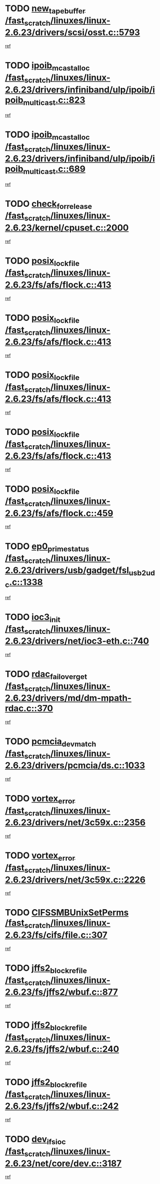 * TODO [[view:/fast_scratch/linuxes/linux-2.6.23/drivers/scsi/osst.c::face=ovl-face1::linb=5793::colb=10::cole=25][new_tape_buffer /fast_scratch/linuxes/linux-2.6.23/drivers/scsi/osst.c::5793]]
[[view:/fast_scratch/linuxes/linux-2.6.23/drivers/scsi/osst.c::face=ovl-face2::linb=5756::colb=1::cole=11][ref]]
* TODO [[view:/fast_scratch/linuxes/linux-2.6.23/drivers/infiniband/ulp/ipoib/ipoib_multicast.c::face=ovl-face1::linb=823::colb=12::cole=29][ipoib_mcast_alloc /fast_scratch/linuxes/linux-2.6.23/drivers/infiniband/ulp/ipoib/ipoib_multicast.c::823]]
[[view:/fast_scratch/linuxes/linux-2.6.23/drivers/infiniband/ulp/ipoib/ipoib_multicast.c::face=ovl-face2::linb=793::colb=1::cole=10][ref]]
* TODO [[view:/fast_scratch/linuxes/linux-2.6.23/drivers/infiniband/ulp/ipoib/ipoib_multicast.c::face=ovl-face1::linb=689::colb=10::cole=27][ipoib_mcast_alloc /fast_scratch/linuxes/linux-2.6.23/drivers/infiniband/ulp/ipoib/ipoib_multicast.c::689]]
[[view:/fast_scratch/linuxes/linux-2.6.23/drivers/infiniband/ulp/ipoib/ipoib_multicast.c::face=ovl-face2::linb=673::colb=1::cole=10][ref]]
* TODO [[view:/fast_scratch/linuxes/linux-2.6.23/kernel/cpuset.c::face=ovl-face1::linb=2000::colb=2::cole=19][check_for_release /fast_scratch/linuxes/linux-2.6.23/kernel/cpuset.c::2000]]
[[view:/fast_scratch/linuxes/linux-2.6.23/kernel/cpuset.c::face=ovl-face2::linb=1991::colb=1::cole=10][ref]]
* TODO [[view:/fast_scratch/linuxes/linux-2.6.23/fs/afs/flock.c::face=ovl-face1::linb=413::colb=7::cole=22][posix_lock_file /fast_scratch/linuxes/linux-2.6.23/fs/afs/flock.c::413]]
[[view:/fast_scratch/linuxes/linux-2.6.23/fs/afs/flock.c::face=ovl-face2::linb=290::colb=1::cole=10][ref]]
* TODO [[view:/fast_scratch/linuxes/linux-2.6.23/fs/afs/flock.c::face=ovl-face1::linb=413::colb=7::cole=22][posix_lock_file /fast_scratch/linuxes/linux-2.6.23/fs/afs/flock.c::413]]
[[view:/fast_scratch/linuxes/linux-2.6.23/fs/afs/flock.c::face=ovl-face2::linb=359::colb=2::cole=11][ref]]
* TODO [[view:/fast_scratch/linuxes/linux-2.6.23/fs/afs/flock.c::face=ovl-face1::linb=413::colb=7::cole=22][posix_lock_file /fast_scratch/linuxes/linux-2.6.23/fs/afs/flock.c::413]]
[[view:/fast_scratch/linuxes/linux-2.6.23/fs/afs/flock.c::face=ovl-face2::linb=368::colb=1::cole=10][ref]]
* TODO [[view:/fast_scratch/linuxes/linux-2.6.23/fs/afs/flock.c::face=ovl-face1::linb=413::colb=7::cole=22][posix_lock_file /fast_scratch/linuxes/linux-2.6.23/fs/afs/flock.c::413]]
[[view:/fast_scratch/linuxes/linux-2.6.23/fs/afs/flock.c::face=ovl-face2::linb=398::colb=1::cole=10][ref]]
* TODO [[view:/fast_scratch/linuxes/linux-2.6.23/fs/afs/flock.c::face=ovl-face1::linb=459::colb=7::cole=22][posix_lock_file /fast_scratch/linuxes/linux-2.6.23/fs/afs/flock.c::459]]
[[view:/fast_scratch/linuxes/linux-2.6.23/fs/afs/flock.c::face=ovl-face2::linb=458::colb=1::cole=10][ref]]
* TODO [[view:/fast_scratch/linuxes/linux-2.6.23/drivers/usb/gadget/fsl_usb2_udc.c::face=ovl-face1::linb=1338::colb=7::cole=23][ep0_prime_status /fast_scratch/linuxes/linux-2.6.23/drivers/usb/gadget/fsl_usb2_udc.c::1338]]
[[view:/fast_scratch/linuxes/linux-2.6.23/drivers/usb/gadget/fsl_usb2_udc.c::face=ovl-face2::linb=1317::colb=3::cole=12][ref]]
* TODO [[view:/fast_scratch/linuxes/linux-2.6.23/drivers/net/ioc3-eth.c::face=ovl-face1::linb=740::colb=1::cole=10][ioc3_init /fast_scratch/linuxes/linux-2.6.23/drivers/net/ioc3-eth.c::740]]
[[view:/fast_scratch/linuxes/linux-2.6.23/drivers/net/ioc3-eth.c::face=ovl-face2::linb=724::colb=1::cole=10][ref]]
* TODO [[view:/fast_scratch/linuxes/linux-2.6.23/drivers/md/dm-mpath-rdac.c::face=ovl-face1::linb=370::colb=6::cole=23][rdac_failover_get /fast_scratch/linuxes/linux-2.6.23/drivers/md/dm-mpath-rdac.c::370]]
[[view:/fast_scratch/linuxes/linux-2.6.23/drivers/md/dm-mpath-rdac.c::face=ovl-face2::linb=359::colb=1::cole=10][ref]]
* TODO [[view:/fast_scratch/linuxes/linux-2.6.23/drivers/pcmcia/ds.c::face=ovl-face1::linb=1033::colb=6::cole=21][pcmcia_devmatch /fast_scratch/linuxes/linux-2.6.23/drivers/pcmcia/ds.c::1033]]
[[view:/fast_scratch/linuxes/linux-2.6.23/drivers/pcmcia/ds.c::face=ovl-face2::linb=1029::colb=1::cole=10][ref]]
* TODO [[view:/fast_scratch/linuxes/linux-2.6.23/drivers/net/3c59x.c::face=ovl-face1::linb=2356::colb=3::cole=15][vortex_error /fast_scratch/linuxes/linux-2.6.23/drivers/net/3c59x.c::2356]]
[[view:/fast_scratch/linuxes/linux-2.6.23/drivers/net/3c59x.c::face=ovl-face2::linb=2275::colb=1::cole=10][ref]]
* TODO [[view:/fast_scratch/linuxes/linux-2.6.23/drivers/net/3c59x.c::face=ovl-face1::linb=2226::colb=3::cole=15][vortex_error /fast_scratch/linuxes/linux-2.6.23/drivers/net/3c59x.c::2226]]
[[view:/fast_scratch/linuxes/linux-2.6.23/drivers/net/3c59x.c::face=ovl-face2::linb=2166::colb=1::cole=10][ref]]
* TODO [[view:/fast_scratch/linuxes/linux-2.6.23/fs/cifs/file.c::face=ovl-face1::linb=307::colb=3::cole=22][CIFSSMBUnixSetPerms /fast_scratch/linuxes/linux-2.6.23/fs/cifs/file.c::307]]
[[view:/fast_scratch/linuxes/linux-2.6.23/fs/cifs/file.c::face=ovl-face2::linb=291::colb=1::cole=11][ref]]
* TODO [[view:/fast_scratch/linuxes/linux-2.6.23/fs/jffs2/wbuf.c::face=ovl-face1::linb=877::colb=1::cole=19][jffs2_block_refile /fast_scratch/linuxes/linux-2.6.23/fs/jffs2/wbuf.c::877]]
[[view:/fast_scratch/linuxes/linux-2.6.23/fs/jffs2/wbuf.c::face=ovl-face2::linb=874::colb=1::cole=10][ref]]
* TODO [[view:/fast_scratch/linuxes/linux-2.6.23/fs/jffs2/wbuf.c::face=ovl-face1::linb=240::colb=2::cole=20][jffs2_block_refile /fast_scratch/linuxes/linux-2.6.23/fs/jffs2/wbuf.c::240]]
[[view:/fast_scratch/linuxes/linux-2.6.23/fs/jffs2/wbuf.c::face=ovl-face2::linb=238::colb=1::cole=10][ref]]
* TODO [[view:/fast_scratch/linuxes/linux-2.6.23/fs/jffs2/wbuf.c::face=ovl-face1::linb=242::colb=2::cole=20][jffs2_block_refile /fast_scratch/linuxes/linux-2.6.23/fs/jffs2/wbuf.c::242]]
[[view:/fast_scratch/linuxes/linux-2.6.23/fs/jffs2/wbuf.c::face=ovl-face2::linb=238::colb=1::cole=10][ref]]
* TODO [[view:/fast_scratch/linuxes/linux-2.6.23/net/core/dev.c::face=ovl-face1::linb=3187::colb=9::cole=19][dev_ifsioc /fast_scratch/linuxes/linux-2.6.23/net/core/dev.c::3187]]
[[view:/fast_scratch/linuxes/linux-2.6.23/net/core/dev.c::face=ovl-face2::linb=3186::colb=3::cole=12][ref]]
* TODO [[view:/fast_scratch/linuxes/linux-2.6.23/mm/memory.c::face=ovl-face1::linb=2610::colb=10::cole=20][do_wp_page /fast_scratch/linuxes/linux-2.6.23/mm/memory.c::2610]]
[[view:/fast_scratch/linuxes/linux-2.6.23/mm/memory.c::face=ovl-face2::linb=2605::colb=1::cole=10][ref]]
* TODO [[view:/fast_scratch/linuxes/linux-2.6.23/drivers/parisc/pdc_stable.c::face=ovl-face1::linb=1027::colb=3::cole=21][kobject_unregister /fast_scratch/linuxes/linux-2.6.23/drivers/parisc/pdc_stable.c::1027]]
[[view:/fast_scratch/linuxes/linux-2.6.23/drivers/parisc/pdc_stable.c::face=ovl-face2::linb=1025::colb=2::cole=11][ref]]
* TODO [[view:/fast_scratch/linuxes/linux-2.6.23/drivers/usb/gadget/amd5536udc.c::face=ovl-face1::linb=3035::colb=3::cole=17][usb_disconnect /fast_scratch/linuxes/linux-2.6.23/drivers/usb/gadget/amd5536udc.c::3035]]
[[view:/fast_scratch/linuxes/linux-2.6.23/drivers/usb/gadget/amd5536udc.c::face=ovl-face2::linb=2867::colb=2::cole=11][ref]]
* TODO [[view:/fast_scratch/linuxes/linux-2.6.23/drivers/usb/gadget/amd5536udc.c::face=ovl-face1::linb=3035::colb=3::cole=17][usb_disconnect /fast_scratch/linuxes/linux-2.6.23/drivers/usb/gadget/amd5536udc.c::3035]]
[[view:/fast_scratch/linuxes/linux-2.6.23/drivers/usb/gadget/amd5536udc.c::face=ovl-face2::linb=2927::colb=2::cole=11][ref]]
* TODO [[view:/fast_scratch/linuxes/linux-2.6.23/drivers/usb/gadget/amd5536udc.c::face=ovl-face1::linb=3035::colb=3::cole=17][usb_disconnect /fast_scratch/linuxes/linux-2.6.23/drivers/usb/gadget/amd5536udc.c::3035]]
[[view:/fast_scratch/linuxes/linux-2.6.23/drivers/usb/gadget/amd5536udc.c::face=ovl-face2::linb=2950::colb=2::cole=11][ref]]
* TODO [[view:/fast_scratch/linuxes/linux-2.6.23/drivers/usb/gadget/amd5536udc.c::face=ovl-face1::linb=3035::colb=3::cole=17][usb_disconnect /fast_scratch/linuxes/linux-2.6.23/drivers/usb/gadget/amd5536udc.c::3035]]
[[view:/fast_scratch/linuxes/linux-2.6.23/drivers/usb/gadget/amd5536udc.c::face=ovl-face2::linb=2993::colb=3::cole=12][ref]]
* TODO [[view:/fast_scratch/linuxes/linux-2.6.23/drivers/net/tokenring/3c359.c::face=ovl-face1::linb=1146::colb=4::cole=21][unregister_netdev /fast_scratch/linuxes/linux-2.6.23/drivers/net/tokenring/3c359.c::1146]]
[[view:/fast_scratch/linuxes/linux-2.6.23/drivers/net/tokenring/3c359.c::face=ovl-face2::linb=1061::colb=1::cole=10][ref]]
* TODO [[view:/fast_scratch/linuxes/linux-2.6.23/drivers/usb/gadget/amd5536udc.c::face=ovl-face1::linb=3089::colb=13::cole=24][udc_dev_isr /fast_scratch/linuxes/linux-2.6.23/drivers/usb/gadget/amd5536udc.c::3089]]
[[view:/fast_scratch/linuxes/linux-2.6.23/drivers/usb/gadget/amd5536udc.c::face=ovl-face2::linb=3052::colb=1::cole=10][ref]]
* TODO [[view:/fast_scratch/linuxes/linux-2.6.23/ipc/mqueue.c::face=ovl-face1::linb=976::colb=1::cole=5][fput /fast_scratch/linuxes/linux-2.6.23/ipc/mqueue.c::976]]
[[view:/fast_scratch/linuxes/linux-2.6.23/ipc/mqueue.c::face=ovl-face2::linb=939::colb=1::cole=10][ref]]
* TODO [[view:/fast_scratch/linuxes/linux-2.6.23/ipc/mqueue.c::face=ovl-face1::linb=896::colb=1::cole=5][fput /fast_scratch/linuxes/linux-2.6.23/ipc/mqueue.c::896]]
[[view:/fast_scratch/linuxes/linux-2.6.23/ipc/mqueue.c::face=ovl-face2::linb=864::colb=1::cole=10][ref]]
* TODO [[view:/fast_scratch/linuxes/linux-2.6.23/mm/mmap.c::face=ovl-face1::linb=623::colb=3::cole=7][fput /fast_scratch/linuxes/linux-2.6.23/mm/mmap.c::623]]
[[view:/fast_scratch/linuxes/linux-2.6.23/mm/mmap.c::face=ovl-face2::linb=535::colb=2::cole=11][ref]]
* TODO [[view:/fast_scratch/linuxes/linux-2.6.23/mm/mmap.c::face=ovl-face1::linb=623::colb=3::cole=7][fput /fast_scratch/linuxes/linux-2.6.23/mm/mmap.c::623]]
[[view:/fast_scratch/linuxes/linux-2.6.23/mm/mmap.c::face=ovl-face2::linb=563::colb=2::cole=11][ref]]
* TODO [[view:/fast_scratch/linuxes/linux-2.6.23/drivers/usb/gadget/inode.c::face=ovl-face1::linb=605::colb=2::cole=14][aio_complete /fast_scratch/linuxes/linux-2.6.23/drivers/usb/gadget/inode.c::605]]
[[view:/fast_scratch/linuxes/linux-2.6.23/drivers/usb/gadget/inode.c::face=ovl-face2::linb=592::colb=1::cole=10][ref]]
* TODO [[view:/fast_scratch/linuxes/linux-2.6.23/drivers/usb/gadget/goku_udc.c::face=ovl-face1::linb=1535::colb=2::cole=9][command /fast_scratch/linuxes/linux-2.6.23/drivers/usb/gadget/goku_udc.c::1535]]
[[view:/fast_scratch/linuxes/linux-2.6.23/drivers/usb/gadget/goku_udc.c::face=ovl-face2::linb=1528::colb=1::cole=10][ref]]
* TODO [[view:/fast_scratch/linuxes/linux-2.6.23/drivers/usb/gadget/goku_udc.c::face=ovl-face1::linb=1644::colb=2::cole=11][ep0_setup /fast_scratch/linuxes/linux-2.6.23/drivers/usb/gadget/goku_udc.c::1644]]
[[view:/fast_scratch/linuxes/linux-2.6.23/drivers/usb/gadget/goku_udc.c::face=ovl-face2::linb=1557::colb=1::cole=10][ref]]
* TODO [[view:/fast_scratch/linuxes/linux-2.6.23/drivers/usb/gadget/goku_udc.c::face=ovl-face1::linb=1644::colb=2::cole=11][ep0_setup /fast_scratch/linuxes/linux-2.6.23/drivers/usb/gadget/goku_udc.c::1644]]
[[view:/fast_scratch/linuxes/linux-2.6.23/drivers/usb/gadget/goku_udc.c::face=ovl-face2::linb=1610::colb=5::cole=14][ref]]
* TODO [[view:/fast_scratch/linuxes/linux-2.6.23/drivers/usb/gadget/goku_udc.c::face=ovl-face1::linb=1644::colb=2::cole=11][ep0_setup /fast_scratch/linuxes/linux-2.6.23/drivers/usb/gadget/goku_udc.c::1644]]
[[view:/fast_scratch/linuxes/linux-2.6.23/drivers/usb/gadget/goku_udc.c::face=ovl-face2::linb=1625::colb=5::cole=14][ref]]
* TODO [[view:/fast_scratch/linuxes/linux-2.6.23/drivers/usb/gadget/goku_udc.c::face=ovl-face1::linb=1651::colb=3::cole=7][nuke /fast_scratch/linuxes/linux-2.6.23/drivers/usb/gadget/goku_udc.c::1651]]
[[view:/fast_scratch/linuxes/linux-2.6.23/drivers/usb/gadget/goku_udc.c::face=ovl-face2::linb=1557::colb=1::cole=10][ref]]
* TODO [[view:/fast_scratch/linuxes/linux-2.6.23/drivers/usb/gadget/goku_udc.c::face=ovl-face1::linb=1651::colb=3::cole=7][nuke /fast_scratch/linuxes/linux-2.6.23/drivers/usb/gadget/goku_udc.c::1651]]
[[view:/fast_scratch/linuxes/linux-2.6.23/drivers/usb/gadget/goku_udc.c::face=ovl-face2::linb=1610::colb=5::cole=14][ref]]
* TODO [[view:/fast_scratch/linuxes/linux-2.6.23/drivers/usb/gadget/goku_udc.c::face=ovl-face1::linb=1651::colb=3::cole=7][nuke /fast_scratch/linuxes/linux-2.6.23/drivers/usb/gadget/goku_udc.c::1651]]
[[view:/fast_scratch/linuxes/linux-2.6.23/drivers/usb/gadget/goku_udc.c::face=ovl-face2::linb=1625::colb=5::cole=14][ref]]
* TODO [[view:/fast_scratch/linuxes/linux-2.6.23/drivers/usb/gadget/goku_udc.c::face=ovl-face1::linb=1569::colb=3::cole=16][stop_activity /fast_scratch/linuxes/linux-2.6.23/drivers/usb/gadget/goku_udc.c::1569]]
[[view:/fast_scratch/linuxes/linux-2.6.23/drivers/usb/gadget/goku_udc.c::face=ovl-face2::linb=1557::colb=1::cole=10][ref]]
* TODO [[view:/fast_scratch/linuxes/linux-2.6.23/drivers/usb/gadget/goku_udc.c::face=ovl-face1::linb=1569::colb=3::cole=16][stop_activity /fast_scratch/linuxes/linux-2.6.23/drivers/usb/gadget/goku_udc.c::1569]]
[[view:/fast_scratch/linuxes/linux-2.6.23/drivers/usb/gadget/goku_udc.c::face=ovl-face2::linb=1610::colb=5::cole=14][ref]]
* TODO [[view:/fast_scratch/linuxes/linux-2.6.23/drivers/usb/gadget/goku_udc.c::face=ovl-face1::linb=1569::colb=3::cole=16][stop_activity /fast_scratch/linuxes/linux-2.6.23/drivers/usb/gadget/goku_udc.c::1569]]
[[view:/fast_scratch/linuxes/linux-2.6.23/drivers/usb/gadget/goku_udc.c::face=ovl-face2::linb=1625::colb=5::cole=14][ref]]
* TODO [[view:/fast_scratch/linuxes/linux-2.6.23/drivers/usb/gadget/goku_udc.c::face=ovl-face1::linb=1584::colb=5::cole=18][stop_activity /fast_scratch/linuxes/linux-2.6.23/drivers/usb/gadget/goku_udc.c::1584]]
[[view:/fast_scratch/linuxes/linux-2.6.23/drivers/usb/gadget/goku_udc.c::face=ovl-face2::linb=1557::colb=1::cole=10][ref]]
* TODO [[view:/fast_scratch/linuxes/linux-2.6.23/drivers/usb/gadget/goku_udc.c::face=ovl-face1::linb=1584::colb=5::cole=18][stop_activity /fast_scratch/linuxes/linux-2.6.23/drivers/usb/gadget/goku_udc.c::1584]]
[[view:/fast_scratch/linuxes/linux-2.6.23/drivers/usb/gadget/goku_udc.c::face=ovl-face2::linb=1610::colb=5::cole=14][ref]]
* TODO [[view:/fast_scratch/linuxes/linux-2.6.23/drivers/usb/gadget/goku_udc.c::face=ovl-face1::linb=1584::colb=5::cole=18][stop_activity /fast_scratch/linuxes/linux-2.6.23/drivers/usb/gadget/goku_udc.c::1584]]
[[view:/fast_scratch/linuxes/linux-2.6.23/drivers/usb/gadget/goku_udc.c::face=ovl-face2::linb=1625::colb=5::cole=14][ref]]
* TODO [[view:/fast_scratch/linuxes/linux-2.6.23/drivers/usb/gadget/goku_udc.c::face=ovl-face1::linb=1580::colb=4::cole=13][ep0_start /fast_scratch/linuxes/linux-2.6.23/drivers/usb/gadget/goku_udc.c::1580]]
[[view:/fast_scratch/linuxes/linux-2.6.23/drivers/usb/gadget/goku_udc.c::face=ovl-face2::linb=1557::colb=1::cole=10][ref]]
* TODO [[view:/fast_scratch/linuxes/linux-2.6.23/drivers/usb/gadget/goku_udc.c::face=ovl-face1::linb=1580::colb=4::cole=13][ep0_start /fast_scratch/linuxes/linux-2.6.23/drivers/usb/gadget/goku_udc.c::1580]]
[[view:/fast_scratch/linuxes/linux-2.6.23/drivers/usb/gadget/goku_udc.c::face=ovl-face2::linb=1610::colb=5::cole=14][ref]]
* TODO [[view:/fast_scratch/linuxes/linux-2.6.23/drivers/usb/gadget/goku_udc.c::face=ovl-face1::linb=1580::colb=4::cole=13][ep0_start /fast_scratch/linuxes/linux-2.6.23/drivers/usb/gadget/goku_udc.c::1580]]
[[view:/fast_scratch/linuxes/linux-2.6.23/drivers/usb/gadget/goku_udc.c::face=ovl-face2::linb=1625::colb=5::cole=14][ref]]
* TODO [[view:/fast_scratch/linuxes/linux-2.6.23/drivers/usb/gadget/goku_udc.c::face=ovl-face1::linb=1406::colb=2::cole=12][udc_enable /fast_scratch/linuxes/linux-2.6.23/drivers/usb/gadget/goku_udc.c::1406]]
[[view:/fast_scratch/linuxes/linux-2.6.23/drivers/usb/gadget/goku_udc.c::face=ovl-face2::linb=1402::colb=2::cole=11][ref]]
